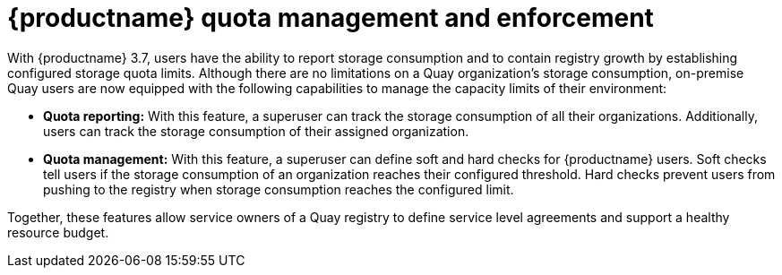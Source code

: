 [[red-hat-quay-quota-management-and-enforcement]]
= {productname} quota management and enforcement

With {productname} 3.7, users have the ability to report storage consumption and to contain registry growth by establishing configured storage quota limits. Although there are no limitations on a Quay organization's storage consumption, on-premise Quay users are now equipped with the following capabilities to manage the capacity limits of their environment:

* **Quota reporting:** With this feature, a superuser can track the storage consumption of all their organizations. Additionally, users can track the storage consumption of their assigned organization.

* **Quota management:** With this feature, a superuser can define soft and hard checks for {productname} users. Soft checks tell users if the storage consumption of an organization reaches their configured threshold. Hard checks prevent users from pushing to the registry when storage consumption reaches the configured limit.

Together, these features allow service owners of a Quay registry to define service level agreements and support a healthy resource budget.
